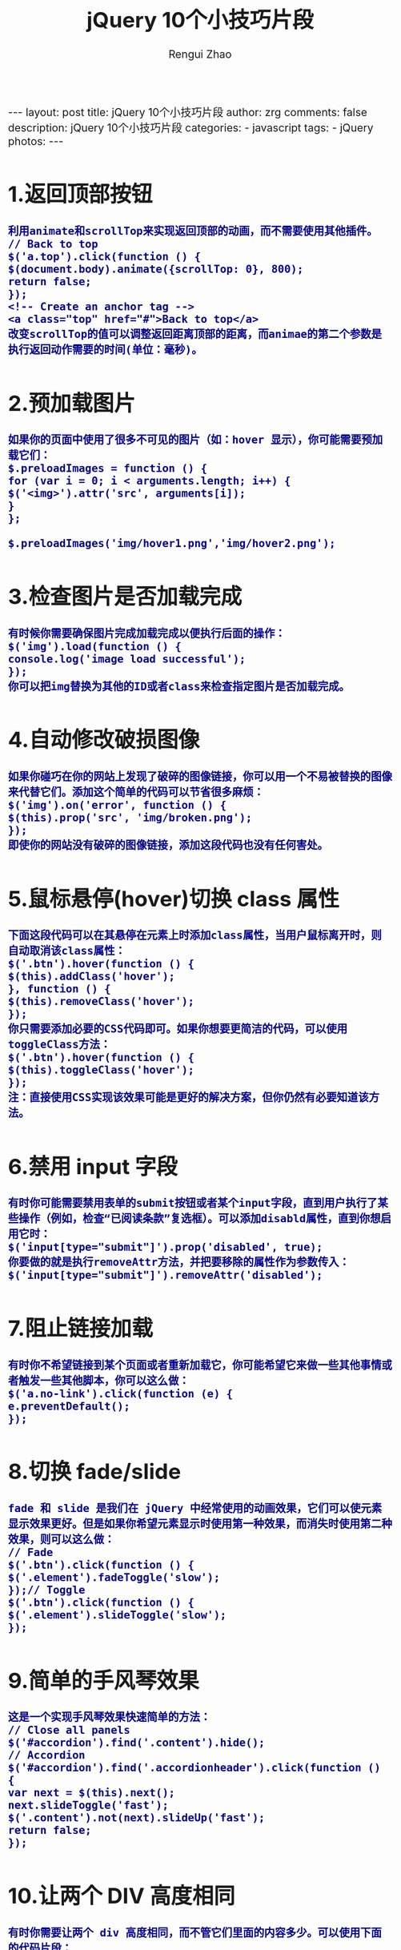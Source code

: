 #+TITLE:     jQuery 10个小技巧片段
#+AUTHOR:    Rengui Zhao
#+EMAIL:     zrg1390556487@gmail.com
#+LANGUAGE:  cn
#+OPTIONS:   H:3 num:nil toc:nil \n:nil @:t ::t |:t ^:nil -:t f:t *:t <:t
#+OPTIONS:   TeX:t LaTeX:t skip:nil d:nil todo:t pri:nil tags:not-in-toc
#+INFOJS_OPT: view:plain toc:t ltoc:t mouse:underline buttons:0 path:http://cs3.swfc.edu.cn/~20121156044/.org-info.js />
#+HTML_HEAD: <link rel="stylesheet" type="text/css" href="http://cs3.swfu.edu.cn/~20121156044/.org-manual.css" />
#+HTML_HEAD_EXTRA: <style>body {font-size:16pt} code {font-weight:bold;font-size:100%; color:darkblue}</style>
#+EXPORT_SELECT_TAGS: export
#+EXPORT_EXCLUDE_TAGS: noexport
#+LINK_UP:   
#+LINK_HOME: 
#+XSLT: 

#+BEGIN_EXPORT html
---
layout: post
title: jQuery 10个小技巧片段
author: zrg
comments: false
description: jQuery 10个小技巧片段
categories:
- javascript
tags:
- jQuery
photos:
---
#+END_EXPORT

# (setq org-export-html-use-infojs nil)
# (setq org-export-html-style nil)

* 1.返回顶部按钮
: 利用animate和scrollTop来实现返回顶部的动画，而不需要使用其他插件。
: // Back to top
: $('a.top').click(function () {
: $(document.body).animate({scrollTop: 0}, 800);
: return false;
: });
: <!-- Create an anchor tag -->
: <a class="top" href="#">Back to top</a>
: 改变scrollTop的值可以调整返回距离顶部的距离，而animae的第二个参数是执行返回动作需要的时间(单位：毫秒)。
* 2.预加载图片
: 如果你的页面中使用了很多不可见的图片（如：hover 显示），你可能需要预加载它们：
: $.preloadImages = function () {
: for (var i = 0; i < arguments.length; i++) {
: $('<img>').attr('src', arguments[i]);
: }
: };
:
: $.preloadImages('img/hover1.png','img/hover2.png');
* 3.检查图片是否加载完成
: 有时候你需要确保图片完成加载完成以便执行后面的操作：
: $('img').load(function () {
: console.log('image load successful');
: });
: 你可以把img替换为其他的ID或者class来检查指定图片是否加载完成。
* 4.自动修改破损图像
: 如果你碰巧在你的网站上发现了破碎的图像链接，你可以用一个不易被替换的图像来代替它们。添加这个简单的代码可以节省很多麻烦：
: $('img').on('error', function () {
: $(this).prop('src', 'img/broken.png');
: });
: 即使你的网站没有破碎的图像链接，添加这段代码也没有任何害处。
* 5.鼠标悬停(hover)切换 class 属性
: 下面这段代码可以在其悬停在元素上时添加class属性，当用户鼠标离开时，则自动取消该class属性：
: $('.btn').hover(function () {
: $(this).addClass('hover');
: }, function () {
: $(this).removeClass('hover');
: });
: 你只需要添加必要的CSS代码即可。如果你想要更简洁的代码，可以使用toggleClass方法：
: $('.btn').hover(function () { 
: $(this).toggleClass('hover');
: });
: 注：直接使用CSS实现该效果可能是更好的解决方案，但你仍然有必要知道该方法。
* 6.禁用 input 字段
: 有时你可能需要禁用表单的submit按钮或者某个input字段，直到用户执行了某些操作（例如，检查“已阅读条款”复选框）。可以添加disabld属性，直到你想启用它时：
: $('input[type="submit"]').prop('disabled', true);
: 你要做的就是执行removeAttr方法，并把要移除的属性作为参数传入：
: $('input[type="submit"]').removeAttr('disabled');
* 7.阻止链接加载
: 有时你不希望链接到某个页面或者重新加载它，你可能希望它来做一些其他事情或者触发一些其他脚本，你可以这么做：
: $('a.no-link').click(function (e) {
: e.preventDefault();
: });
* 8.切换 fade/slide
: fade 和 slide 是我们在 jQuery 中经常使用的动画效果，它们可以使元素显示效果更好。但是如果你希望元素显示时使用第一种效果，而消失时使用第二种效果，则可以这么做：
: // Fade
: $('.btn').click(function () {
: $('.element').fadeToggle('slow');
: });// Toggle
: $('.btn').click(function () {
: $('.element').slideToggle('slow');
: });
* 9.简单的手风琴效果
: 这是一个实现手风琴效果快速简单的方法：
: // Close all panels $('#accordion').find('.content').hide();
: // Accordion
: $('#accordion').find('.accordionheader').click(function () {
: var next = $(this).next();
: next.slideToggle('fast');
: $('.content').not(next).slideUp('fast');
: return false;
: });
* 10.让两个 DIV 高度相同
: 有时你需要让两个 div 高度相同，而不管它们里面的内容多少。可以使用下面的代码片段：
: var $columns = $('.column');
: var height = 0;
: $columns.each(function () {
: if ($(this).height() > height) {
: height = $(this).height();
: }
: });
: $columns.height(height);
: 这段代码会循环一组元素，并设置它们的高度为元素中的最大高。
: 
: 
: 英文原文：jQuery Tips Everyone Should Know
: 译文地址：http://info.9iphp.com/
